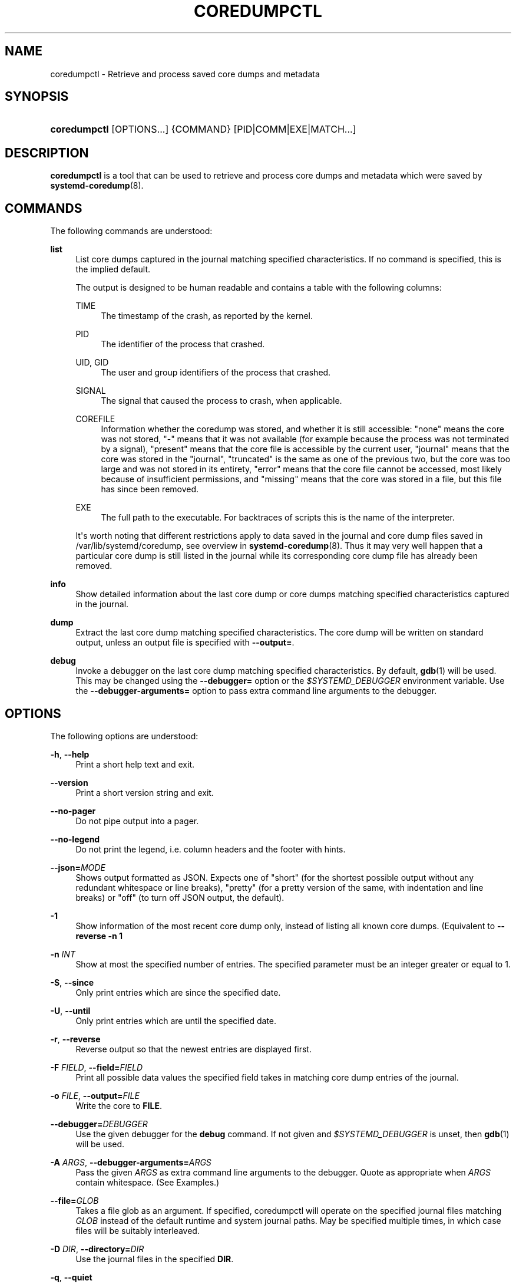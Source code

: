 '\" t
.TH "COREDUMPCTL" "1" "" "systemd 248" "coredumpctl"
.\" -----------------------------------------------------------------
.\" * Define some portability stuff
.\" -----------------------------------------------------------------
.\" ~~~~~~~~~~~~~~~~~~~~~~~~~~~~~~~~~~~~~~~~~~~~~~~~~~~~~~~~~~~~~~~~~
.\" http://bugs.debian.org/507673
.\" http://lists.gnu.org/archive/html/groff/2009-02/msg00013.html
.\" ~~~~~~~~~~~~~~~~~~~~~~~~~~~~~~~~~~~~~~~~~~~~~~~~~~~~~~~~~~~~~~~~~
.ie \n(.g .ds Aq \(aq
.el       .ds Aq '
.\" -----------------------------------------------------------------
.\" * set default formatting
.\" -----------------------------------------------------------------
.\" disable hyphenation
.nh
.\" disable justification (adjust text to left margin only)
.ad l
.\" -----------------------------------------------------------------
.\" * MAIN CONTENT STARTS HERE *
.\" -----------------------------------------------------------------
.SH "NAME"
coredumpctl \- Retrieve and process saved core dumps and metadata
.SH "SYNOPSIS"
.HP \w'\fBcoredumpctl\fR\ 'u
\fBcoredumpctl\fR [OPTIONS...] {COMMAND} [PID|COMM|EXE|MATCH...]
.SH "DESCRIPTION"
.PP
\fBcoredumpctl\fR
is a tool that can be used to retrieve and process core dumps and metadata which were saved by
\fBsystemd-coredump\fR(8)\&.
.SH "COMMANDS"
.PP
The following commands are understood:
.PP
\fBlist\fR
.RS 4
List core dumps captured in the journal matching specified characteristics\&. If no command is specified, this is the implied default\&.
.sp
The output is designed to be human readable and contains a table with the following columns:
.PP
TIME
.RS 4
The timestamp of the crash, as reported by the kernel\&.
.RE
.PP
PID
.RS 4
The identifier of the process that crashed\&.
.RE
.PP
UID, GID
.RS 4
The user and group identifiers of the process that crashed\&.
.RE
.PP
SIGNAL
.RS 4
The signal that caused the process to crash, when applicable\&.
.RE
.PP
COREFILE
.RS 4
Information whether the coredump was stored, and whether it is still accessible:
"none"
means the core was not stored,
"\-"
means that it was not available (for example because the process was not terminated by a signal),
"present"
means that the core file is accessible by the current user,
"journal"
means that the core was stored in the
"journal",
"truncated"
is the same as one of the previous two, but the core was too large and was not stored in its entirety,
"error"
means that the core file cannot be accessed, most likely because of insufficient permissions, and
"missing"
means that the core was stored in a file, but this file has since been removed\&.
.RE
.PP
EXE
.RS 4
The full path to the executable\&. For backtraces of scripts this is the name of the interpreter\&.
.RE
.sp
It\*(Aqs worth noting that different restrictions apply to data saved in the journal and core dump files saved in
/var/lib/systemd/coredump, see overview in
\fBsystemd-coredump\fR(8)\&. Thus it may very well happen that a particular core dump is still listed in the journal while its corresponding core dump file has already been removed\&.
.RE
.PP
\fBinfo\fR
.RS 4
Show detailed information about the last core dump or core dumps matching specified characteristics captured in the journal\&.
.RE
.PP
\fBdump\fR
.RS 4
Extract the last core dump matching specified characteristics\&. The core dump will be written on standard output, unless an output file is specified with
\fB\-\-output=\fR\&.
.RE
.PP
\fBdebug\fR
.RS 4
Invoke a debugger on the last core dump matching specified characteristics\&. By default,
\fBgdb\fR(1)
will be used\&. This may be changed using the
\fB\-\-debugger=\fR
option or the
\fI$SYSTEMD_DEBUGGER\fR
environment variable\&. Use the
\fB\-\-debugger\-arguments=\fR
option to pass extra command line arguments to the debugger\&.
.RE
.SH "OPTIONS"
.PP
The following options are understood:
.PP
\fB\-h\fR, \fB\-\-help\fR
.RS 4
Print a short help text and exit\&.
.RE
.PP
\fB\-\-version\fR
.RS 4
Print a short version string and exit\&.
.RE
.PP
\fB\-\-no\-pager\fR
.RS 4
Do not pipe output into a pager\&.
.RE
.PP
\fB\-\-no\-legend\fR
.RS 4
Do not print the legend, i\&.e\&. column headers and the footer with hints\&.
.RE
.PP
\fB\-\-json=\fR\fIMODE\fR
.RS 4
Shows output formatted as JSON\&. Expects one of
"short"
(for the shortest possible output without any redundant whitespace or line breaks),
"pretty"
(for a pretty version of the same, with indentation and line breaks) or
"off"
(to turn off JSON output, the default)\&.
.RE
.PP
\fB\-1\fR
.RS 4
Show information of the most recent core dump only, instead of listing all known core dumps\&. (Equivalent to
\fB\-\-reverse \-n 1\fR
.RE
.PP
\fB\-n\fR \fIINT\fR
.RS 4
Show at most the specified number of entries\&. The specified parameter must be an integer greater or equal to 1\&.
.RE
.PP
\fB\-S\fR, \fB\-\-since\fR
.RS 4
Only print entries which are since the specified date\&.
.RE
.PP
\fB\-U\fR, \fB\-\-until\fR
.RS 4
Only print entries which are until the specified date\&.
.RE
.PP
\fB\-r\fR, \fB\-\-reverse\fR
.RS 4
Reverse output so that the newest entries are displayed first\&.
.RE
.PP
\fB\-F\fR \fIFIELD\fR, \fB\-\-field=\fR\fIFIELD\fR
.RS 4
Print all possible data values the specified field takes in matching core dump entries of the journal\&.
.RE
.PP
\fB\-o\fR \fIFILE\fR, \fB\-\-output=\fR\fIFILE\fR
.RS 4
Write the core to
\fBFILE\fR\&.
.RE
.PP
\fB\-\-debugger=\fR\fIDEBUGGER\fR
.RS 4
Use the given debugger for the
\fBdebug\fR
command\&. If not given and
\fI$SYSTEMD_DEBUGGER\fR
is unset, then
\fBgdb\fR(1)
will be used\&.
.RE
.PP
\fB\-A\fR \fIARGS\fR, \fB\-\-debugger\-arguments=\fR\fIARGS\fR
.RS 4
Pass the given
\fIARGS\fR
as extra command line arguments to the debugger\&. Quote as appropriate when
\fIARGS\fR
contain whitespace\&. (See Examples\&.)
.RE
.PP
\fB\-\-file=\fR\fB\fIGLOB\fR\fR
.RS 4
Takes a file glob as an argument\&. If specified, coredumpctl will operate on the specified journal files matching
\fIGLOB\fR
instead of the default runtime and system journal paths\&. May be specified multiple times, in which case files will be suitably interleaved\&.
.RE
.PP
\fB\-D\fR \fIDIR\fR, \fB\-\-directory=\fR\fIDIR\fR
.RS 4
Use the journal files in the specified
\fBDIR\fR\&.
.RE
.PP
\fB\-q\fR, \fB\-\-quiet\fR
.RS 4
Suppresses informational messages about lack of access to journal files and possible in\-flight coredumps\&.
.RE
.SH "MATCHING"
.PP
A match can be:
.PP
\fIPID\fR
.RS 4
Process ID of the process that dumped core\&. An integer\&.
.RE
.PP
\fICOMM\fR
.RS 4
Name of the executable (matches
\fBCOREDUMP_COMM=\fR)\&. Must not contain slashes\&.
.RE
.PP
\fIEXE\fR
.RS 4
Path to the executable (matches
\fBCOREDUMP_EXE=\fR)\&. Must contain at least one slash\&.
.RE
.PP
\fIMATCH\fR
.RS 4
General journalctl match filter, must contain an equals sign ("=")\&. See
\fBjournalctl\fR(1)\&.
.RE
.SH "EXIT STATUS"
.PP
On success, 0 is returned; otherwise, a non\-zero failure code is returned\&. Not finding any matching core dumps is treated as failure\&.
.SH "ENVIRONMENT"
.PP
\fI$SYSTEMD_DEBUGGER\fR
.RS 4
Use the given debugger for the
\fBdebug\fR
command\&. See the
\fB\-\-debugger=\fR
option\&.
.RE
.SH "EXAMPLES"
.PP
\fBExample\ \&1.\ \&List all the core dumps of a program\fR
.sp
.if n \{\
.RS 4
.\}
.nf
$ coredumpctl list /usr/lib64/firefox/firefox
TIME     PID  UID  GID SIG     COREFILE EXE                         SIZE
Tue \&...   8018 1000 1000 SIGSEGV missing  /usr/lib64/firefox/firefox   n/a
Wed \&... 251609 1000 1000 SIGTRAP missing  /usr/lib64/firefox/firefox   n/a
Fri \&... 552351 1000 1000 SIGSEGV present  /usr/lib64/firefox/firefox 28\&.7M
.fi
.if n \{\
.RE
.\}
.PP
The journal has three entries pertaining to
/usr/lib64/firefox/firefox, and only the last entry still has an available core file (in external storage on disk)\&.
.PP
Note that
coredumpctl
needs access to the journal files to retrieve the relevant entries from the journal\&. Thus, an unprivileged user will normally only see information about crashing programs of this user\&.
.PP
\fBExample\ \&2.\ \&Invoke gdb on the last core dump\fR
.sp
.if n \{\
.RS 4
.\}
.nf
$ coredumpctl debug
.fi
.if n \{\
.RE
.\}
.PP
\fBExample\ \&3.\ \&Use gdb to display full register info from the last core dump\fR
.sp
.if n \{\
.RS 4
.\}
.nf
$ coredumpctl debug \-\-debugger\-arguments="\-batch \-ex \*(Aqinfo all\-registers\*(Aq"
.fi
.if n \{\
.RE
.\}
.PP
\fBExample\ \&4.\ \&Show information about a process that dumped core, matching by its PID 6654\fR
.sp
.if n \{\
.RS 4
.\}
.nf
$ coredumpctl info 6654
.fi
.if n \{\
.RE
.\}
.PP
\fBExample\ \&5.\ \&Extract the last core dump of /usr/bin/bar to a file named bar\&.coredump\fR
.sp
.if n \{\
.RS 4
.\}
.nf
$ coredumpctl \-o bar\&.coredump dump /usr/bin/bar
.fi
.if n \{\
.RE
.\}
.SH "SEE ALSO"
.PP
\fBsystemd-coredump\fR(8),
\fBcoredump.conf\fR(5),
\fBsystemd-journald.service\fR(8),
\fBgdb\fR(1)
